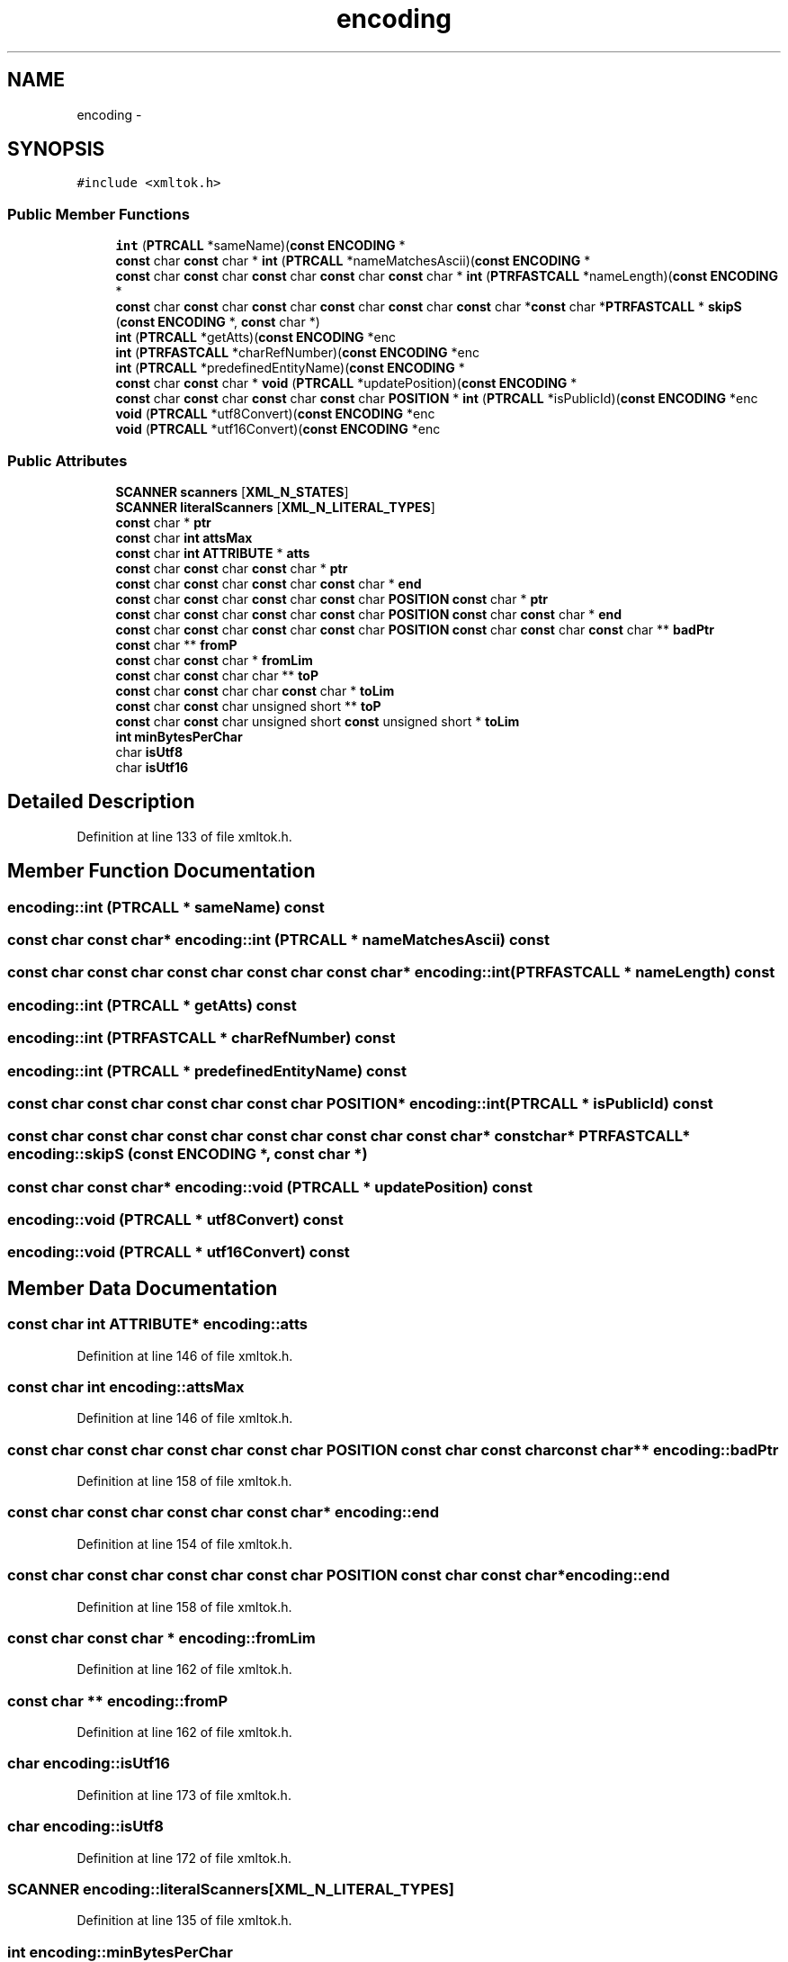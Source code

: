 .TH "encoding" 3 "Thu Apr 28 2016" "Audacity" \" -*- nroff -*-
.ad l
.nh
.SH NAME
encoding \- 
.SH SYNOPSIS
.br
.PP
.PP
\fC#include <xmltok\&.h>\fP
.SS "Public Member Functions"

.in +1c
.ti -1c
.RI "\fBint\fP (\fBPTRCALL\fP *sameName)(\fBconst\fP \fBENCODING\fP *"
.br
.ti -1c
.RI "\fBconst\fP char \fBconst\fP char * \fBint\fP (\fBPTRCALL\fP *nameMatchesAscii)(\fBconst\fP \fBENCODING\fP *"
.br
.ti -1c
.RI "\fBconst\fP char \fBconst\fP char \fBconst\fP char \fBconst\fP char \fBconst\fP char * \fBint\fP (\fBPTRFASTCALL\fP *nameLength)(\fBconst\fP \fBENCODING\fP *"
.br
.ti -1c
.RI "\fBconst\fP char \fBconst\fP char \fBconst\fP char \fBconst\fP char \fBconst\fP char \fBconst\fP char *\fBconst\fP char *\fBPTRFASTCALL\fP * \fBskipS\fP (\fBconst\fP \fBENCODING\fP *, \fBconst\fP char *)"
.br
.ti -1c
.RI "\fBint\fP (\fBPTRCALL\fP *getAtts)(\fBconst\fP \fBENCODING\fP *enc"
.br
.ti -1c
.RI "\fBint\fP (\fBPTRFASTCALL\fP *charRefNumber)(\fBconst\fP \fBENCODING\fP *enc"
.br
.ti -1c
.RI "\fBint\fP (\fBPTRCALL\fP *predefinedEntityName)(\fBconst\fP \fBENCODING\fP *"
.br
.ti -1c
.RI "\fBconst\fP char \fBconst\fP char * \fBvoid\fP (\fBPTRCALL\fP *updatePosition)(\fBconst\fP \fBENCODING\fP *"
.br
.ti -1c
.RI "\fBconst\fP char \fBconst\fP char \fBconst\fP char \fBconst\fP char \fBPOSITION\fP * \fBint\fP (\fBPTRCALL\fP *isPublicId)(\fBconst\fP \fBENCODING\fP *enc"
.br
.ti -1c
.RI "\fBvoid\fP (\fBPTRCALL\fP *utf8Convert)(\fBconst\fP \fBENCODING\fP *enc"
.br
.ti -1c
.RI "\fBvoid\fP (\fBPTRCALL\fP *utf16Convert)(\fBconst\fP \fBENCODING\fP *enc"
.br
.in -1c
.SS "Public Attributes"

.in +1c
.ti -1c
.RI "\fBSCANNER\fP \fBscanners\fP [\fBXML_N_STATES\fP]"
.br
.ti -1c
.RI "\fBSCANNER\fP \fBliteralScanners\fP [\fBXML_N_LITERAL_TYPES\fP]"
.br
.ti -1c
.RI "\fBconst\fP char * \fBptr\fP"
.br
.ti -1c
.RI "\fBconst\fP char \fBint\fP \fBattsMax\fP"
.br
.ti -1c
.RI "\fBconst\fP char \fBint\fP \fBATTRIBUTE\fP * \fBatts\fP"
.br
.ti -1c
.RI "\fBconst\fP char \fBconst\fP char \fBconst\fP char * \fBptr\fP"
.br
.ti -1c
.RI "\fBconst\fP char \fBconst\fP char \fBconst\fP char \fBconst\fP char * \fBend\fP"
.br
.ti -1c
.RI "\fBconst\fP char \fBconst\fP char \fBconst\fP char \fBconst\fP char \fBPOSITION\fP \fBconst\fP char * \fBptr\fP"
.br
.ti -1c
.RI "\fBconst\fP char \fBconst\fP char \fBconst\fP char \fBconst\fP char \fBPOSITION\fP \fBconst\fP char \fBconst\fP char * \fBend\fP"
.br
.ti -1c
.RI "\fBconst\fP char \fBconst\fP char \fBconst\fP char \fBconst\fP char \fBPOSITION\fP \fBconst\fP char \fBconst\fP char \fBconst\fP char ** \fBbadPtr\fP"
.br
.ti -1c
.RI "\fBconst\fP char ** \fBfromP\fP"
.br
.ti -1c
.RI "\fBconst\fP char \fBconst\fP char * \fBfromLim\fP"
.br
.ti -1c
.RI "\fBconst\fP char \fBconst\fP char char ** \fBtoP\fP"
.br
.ti -1c
.RI "\fBconst\fP char \fBconst\fP char char \fBconst\fP char * \fBtoLim\fP"
.br
.ti -1c
.RI "\fBconst\fP char \fBconst\fP char unsigned short ** \fBtoP\fP"
.br
.ti -1c
.RI "\fBconst\fP char \fBconst\fP char unsigned short \fBconst\fP unsigned short * \fBtoLim\fP"
.br
.ti -1c
.RI "\fBint\fP \fBminBytesPerChar\fP"
.br
.ti -1c
.RI "char \fBisUtf8\fP"
.br
.ti -1c
.RI "char \fBisUtf16\fP"
.br
.in -1c
.SH "Detailed Description"
.PP 
Definition at line 133 of file xmltok\&.h\&.
.SH "Member Function Documentation"
.PP 
.SS "encoding::int (\fBPTRCALL\fP * sameName) const"

.SS "\fBconst\fP char \fBconst\fP char* encoding::int (\fBPTRCALL\fP * nameMatchesAscii) const"

.SS "\fBconst\fP char \fBconst\fP char \fBconst\fP char \fBconst\fP char \fBconst\fP char* encoding::int (\fBPTRFASTCALL\fP * nameLength) const"

.SS "encoding::int (\fBPTRCALL\fP * getAtts) const"

.SS "encoding::int (\fBPTRFASTCALL\fP * charRefNumber) const"

.SS "encoding::int (\fBPTRCALL\fP * predefinedEntityName) const"

.SS "\fBconst\fP char \fBconst\fP char \fBconst\fP char \fBconst\fP char \fBPOSITION\fP* encoding::int (\fBPTRCALL\fP * isPublicId) const"

.SS "\fBconst\fP char \fBconst\fP char \fBconst\fP char \fBconst\fP char \fBconst\fP char \fBconst\fP char* \fBconst\fP char* \fBPTRFASTCALL\fP* encoding::skipS (\fBconst\fP \fBENCODING\fP *, \fBconst\fP char *)"

.SS "\fBconst\fP char \fBconst\fP char* encoding::void (\fBPTRCALL\fP * updatePosition) const"

.SS "encoding::void (\fBPTRCALL\fP * utf8Convert) const"

.SS "encoding::void (\fBPTRCALL\fP * utf16Convert) const"

.SH "Member Data Documentation"
.PP 
.SS "\fBconst\fP char \fBint\fP \fBATTRIBUTE\fP* encoding::atts"

.PP
Definition at line 146 of file xmltok\&.h\&.
.SS "\fBconst\fP char \fBint\fP encoding::attsMax"

.PP
Definition at line 146 of file xmltok\&.h\&.
.SS "\fBconst\fP char \fBconst\fP char \fBconst\fP char \fBconst\fP char \fBPOSITION\fP \fBconst\fP char \fBconst\fP char \fBconst\fP char** encoding::badPtr"

.PP
Definition at line 158 of file xmltok\&.h\&.
.SS "\fBconst\fP char \fBconst\fP char \fBconst\fP char \fBconst\fP char* encoding::end"

.PP
Definition at line 154 of file xmltok\&.h\&.
.SS "\fBconst\fP char \fBconst\fP char \fBconst\fP char \fBconst\fP char \fBPOSITION\fP \fBconst\fP char \fBconst\fP char* encoding::end"

.PP
Definition at line 158 of file xmltok\&.h\&.
.SS "\fBconst\fP char \fBconst\fP char * encoding::fromLim"

.PP
Definition at line 162 of file xmltok\&.h\&.
.SS "\fBconst\fP char ** encoding::fromP"

.PP
Definition at line 162 of file xmltok\&.h\&.
.SS "char encoding::isUtf16"

.PP
Definition at line 173 of file xmltok\&.h\&.
.SS "char encoding::isUtf8"

.PP
Definition at line 172 of file xmltok\&.h\&.
.SS "\fBSCANNER\fP encoding::literalScanners[\fBXML_N_LITERAL_TYPES\fP]"

.PP
Definition at line 135 of file xmltok\&.h\&.
.SS "\fBint\fP encoding::minBytesPerChar"

.PP
Definition at line 171 of file xmltok\&.h\&.
.SS "\fBconst\fP char * encoding::ptr"

.PP
Definition at line 146 of file xmltok\&.h\&.
.SS "\fBconst\fP char \fBconst\fP char \fBconst\fP char* encoding::ptr"

.PP
Definition at line 154 of file xmltok\&.h\&.
.SS "\fBconst\fP char \fBconst\fP char \fBconst\fP char \fBconst\fP char \fBPOSITION\fP \fBconst\fP char* encoding::ptr"

.PP
Definition at line 158 of file xmltok\&.h\&.
.SS "\fBSCANNER\fP encoding::scanners[\fBXML_N_STATES\fP]"

.PP
Definition at line 134 of file xmltok\&.h\&.
.SS "\fBconst\fP char \fBconst\fP char char \fBconst\fP char* encoding::toLim"

.PP
Definition at line 162 of file xmltok\&.h\&.
.SS "\fBconst\fP char \fBconst\fP char unsigned short \fBconst\fP unsigned short* encoding::toLim"

.PP
Definition at line 167 of file xmltok\&.h\&.
.SS "\fBconst\fP char \fBconst\fP char char** encoding::toP"

.PP
Definition at line 162 of file xmltok\&.h\&.
.SS "\fBconst\fP char \fBconst\fP char unsigned short** encoding::toP"

.PP
Definition at line 167 of file xmltok\&.h\&.

.SH "Author"
.PP 
Generated automatically by Doxygen for Audacity from the source code\&.
